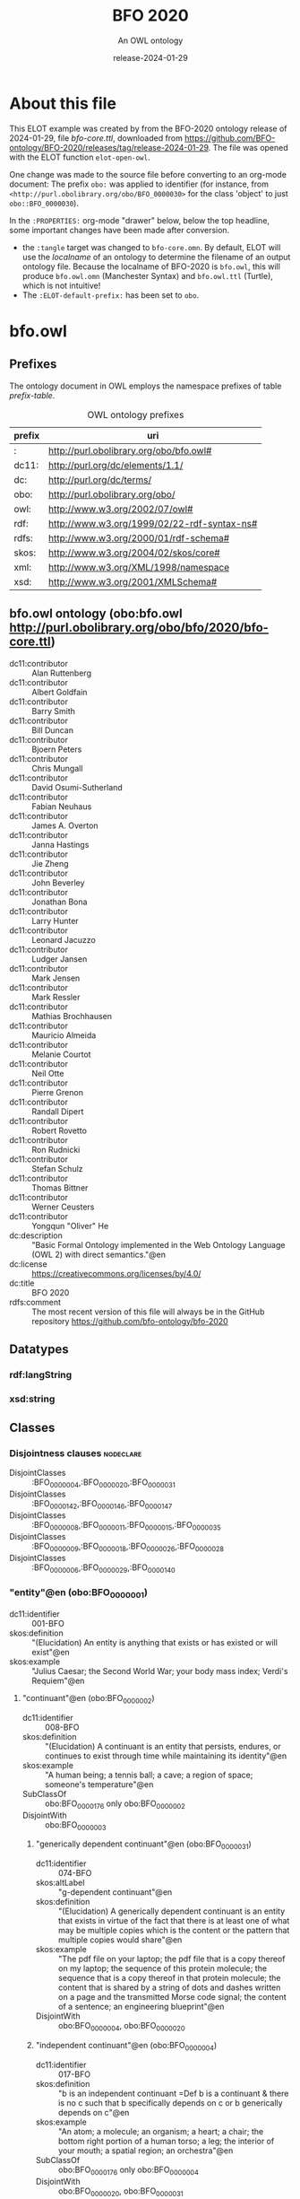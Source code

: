# -*- eval: (load-library "elot-defaults") -*-
#+title: BFO 2020
#+subtitle: An OWL ontology
#+author: 
#+date: release-2024-01-29
#+call: theme-readtheorg()

# This org-mode file was created using elot-exporter version 0.7-SNAPSHOT.
# Source ontology: [Local File] C:/Data/BFO/version-2020/BFO-2020/src/owl/bfo-core-withprefix.ttl

# Change the output file location by editing the :header-args:omn: :tangle property below.

* About this file
This ELOT example was created by from the BFO-2020 ontology release of
2024-01-29, file /bfo-core.ttl/, downloaded from
https://github.com/BFO-ontology/BFO-2020/releases/tag/release-2024-01-29.
The file was opened with the ELOT function ~elot-open-owl~.

One change was made to the source file before converting to an
org-mode document: The prefix ~obo:~ was applied to identifier (for
instance, from ~<http://purl.obolibrary.org/obo/BFO_0000030>~ for the
class 'object' to just ~obo::BFO_0000030~).

In the ~:PROPERTIES:~ org-mode "drawer" below, below the top headline,
some important changes have been made after conversion.
 - the ~:tangle~ target was changed to ~bfo-core.omn~. By default, ELOT
   will use the /localname/ of an ontology to determine the filename of
   an output ontology file. Because the localname of BFO-2020 is
   ~bfo.owl~, this will produce ~bfo.owl.omn~ (Manchester Syntax) and
   ~bfo.owl.ttl~ (Turtle), which is not intuitive!
 - The ~:ELOT-default-prefix:~ has been set to ~obo~.


* bfo.owl
:PROPERTIES:
:ID:       bfo.owl
:ELOT-context-type: ontology
:ELOT-context-localname: bfo.owl
:ELOT-default-prefix: obo
:header-args:omn: :tangle ./bfo-core.omn :noweb yes
:header-args:emacs-lisp: :tangle no :exports results
:header-args: :padline yes
:END:
:OMN:
#+begin_src omn :exports none
##
## This is the bfo.owl ontology
## This document is in OWL 2 Manchester Syntax, see https://www.w3.org/TR/owl2-manchester-syntax/
##

## Prefixes
<<omn-prefixes()>>

## Ontology declaration
<<resource-declarations(hierarchy="bfo.owl-ontology-declaration", owl-type="Ontology", owl-relation="")>>

## Datatype declarations
<<resource-declarations(hierarchy="bfo.owl-datatypes", owl-type="Datatype")>>

## Class declarations
<<resource-declarations(hierarchy="bfo.owl-class-hierarchy", owl-type="Class")>>

## Object property declarations
<<resource-declarations(hierarchy="bfo.owl-object-property-hierarchy", owl-type="ObjectProperty")>>

## Data property declarations
<<resource-declarations(hierarchy="bfo.owl-data-property-hierarchy", owl-type="DataProperty")>>

## Annotation property declarations
<<resource-declarations(hierarchy="bfo.owl-annotation-property-hierarchy", owl-type="AnnotationProperty")>>

## Individual declarations
<<resource-declarations(hierarchy="bfo.owl-individuals", owl-type="Individual")>>

## Resource taxonomies
<<resource-taxonomy(hierarchy="bfo.owl-class-hierarchy", owl-type="Class", owl-relation="SubClassOf")>>
<<resource-taxonomy(hierarchy="bfo.owl-object-property-hierarchy", owl-type="ObjectProperty", owl-relation="SubPropertyOf")>>
<<resource-taxonomy(hierarchy="bfo.owl-data-property-hierarchy", owl-type="DataProperty", owl-relation="SubPropertyOf")>>
<<resource-taxonomy(hierarchy="bfo.owl-annotation-property-hierarchy", owl-type="AnnotationProperty", owl-relation="SubPropertyOf")>>
<<resource-taxonomy(hierarchy="bfo.owl-datatypes", owl-type="Datatype", owl-relation="")>>
#+end_src
:END:

** Prefixes
The ontology document in OWL employs the namespace prefixes of table [[prefix-table]].

#+name: prefix-table
#+attr_latex: :align lp{.8\textwidth} :font small
#+caption: OWL ontology prefixes
| prefix | uri                                         |
|--------+---------------------------------------------|
| :      | http://purl.obolibrary.org/obo/bfo.owl#     |
| dc11:  | http://purl.org/dc/elements/1.1/            |
| dc:    | http://purl.org/dc/terms/                   |
| obo:   | http://purl.obolibrary.org/obo/             |
| owl:   | http://www.w3.org/2002/07/owl#              |
| rdf:   | http://www.w3.org/1999/02/22-rdf-syntax-ns# |
| rdfs:  | http://www.w3.org/2000/01/rdf-schema#       |
| skos:  | http://www.w3.org/2004/02/skos/core#        |
| xml:   | http://www.w3.org/XML/1998/namespace        |
| xsd:   | http://www.w3.org/2001/XMLSchema#           |

*** Source blocks for prefixes                                     :noexport:
:PROPERTIES:
:header-args:omn: :tangle no
:END:
#+name: sparql-prefixes
#+begin_src emacs-lisp :var prefixes=prefix-table :exports none
  (elot-prefix-block-from-alist prefixes 'sparql)
#+end_src

#+name: omn-prefixes
#+begin_src emacs-lisp :var prefixes=prefix-table :exports none
  (elot-prefix-block-from-alist prefixes 'omn)
#+end_src

#+name: ttl-prefixes
#+begin_src emacs-lisp :var prefixes=prefix-table :exports none
  (elot-prefix-block-from-alist prefixes 'ttl)
#+end_src

** bfo.owl ontology (obo:bfo.owl <http://purl.obolibrary.org/obo/bfo/2020/bfo-core.ttl>)
:PROPERTIES:
:ID:       bfo.owl-ontology-declaration
:custom_id: bfo.owl-ontology-declaration
:resourcedefs: yes
:END:
 - dc11:contributor :: Alan Ruttenberg
 - dc11:contributor :: Albert Goldfain
 - dc11:contributor :: Barry Smith
 - dc11:contributor :: Bill Duncan
 - dc11:contributor :: Bjoern Peters
 - dc11:contributor :: Chris Mungall
 - dc11:contributor :: David Osumi-Sutherland
 - dc11:contributor :: Fabian Neuhaus
 - dc11:contributor :: James A. Overton
 - dc11:contributor :: Janna Hastings
 - dc11:contributor :: Jie Zheng
 - dc11:contributor :: John Beverley
 - dc11:contributor :: Jonathan Bona
 - dc11:contributor :: Larry Hunter
 - dc11:contributor :: Leonard Jacuzzo
 - dc11:contributor :: Ludger Jansen
 - dc11:contributor :: Mark Jensen
 - dc11:contributor :: Mark Ressler
 - dc11:contributor :: Mathias Brochhausen
 - dc11:contributor :: Mauricio Almeida
 - dc11:contributor :: Melanie Courtot
 - dc11:contributor :: Neil Otte
 - dc11:contributor :: Pierre Grenon
 - dc11:contributor :: Randall Dipert
 - dc11:contributor :: Robert Rovetto
 - dc11:contributor :: Ron Rudnicki
 - dc11:contributor :: Stefan Schulz
 - dc11:contributor :: Thomas Bittner
 - dc11:contributor :: Werner Ceusters
 - dc11:contributor :: Yongqun "Oliver" He
 - dc:description :: "Basic Formal Ontology implemented in the Web Ontology Language (OWL 2) with direct semantics."@en
 - dc:license :: <https://creativecommons.org/licenses/by/4.0/>
 - dc:title :: BFO 2020
 - rdfs:comment :: The most recent version of this file will always be in the GitHub repository https://github.com/bfo-ontology/bfo-2020

** Datatypes
:PROPERTIES:
:ID:       bfo.owl-datatypes
:custom_id: bfo.owl-datatypes
:resourcedefs: yes
:END:

*** rdf:langString
*** xsd:string

** Classes
:PROPERTIES:
:ID:       bfo.owl-class-hierarchy
:custom_id: bfo.owl-class-hierarchy
:resourcedefs: yes
:END:

*** Disjointness clauses                                          :nodeclare:
 - DisjointClasses :: :BFO_0000004,:BFO_0000020,:BFO_0000031
 - DisjointClasses :: :BFO_0000142,:BFO_0000146,:BFO_0000147
 - DisjointClasses :: :BFO_0000008,:BFO_0000011,:BFO_0000015,:BFO_0000035
 - DisjointClasses :: :BFO_0000009,:BFO_0000018,:BFO_0000026,:BFO_0000028
 - DisjointClasses :: :BFO_0000006,:BFO_0000029,:BFO_0000140
*** "entity"@en (obo:BFO_0000001)
 - dc11:identifier :: 001-BFO
 - skos:definition :: "(Elucidation) An entity is anything that exists or has existed or will exist"@en
 - skos:example :: "Julius Caesar; the Second World War; your body mass index; Verdi's Requiem"@en
**** "continuant"@en (obo:BFO_0000002)
 - dc11:identifier :: 008-BFO
 - skos:definition :: "(Elucidation) A continuant is an entity that persists, endures, or continues to exist through time while maintaining its identity"@en
 - skos:example :: "A human being; a tennis ball; a cave; a region of space; someone's temperature"@en
 - SubClassOf :: obo:BFO_0000176 only obo:BFO_0000002
 - DisjointWith :: obo:BFO_0000003
***** "generically dependent continuant"@en (obo:BFO_0000031)
 - dc11:identifier :: 074-BFO
 - skos:altLabel :: "g-dependent continuant"@en
 - skos:definition :: "(Elucidation) A generically dependent continuant is an entity that exists in virtue of the fact that there is at least one of what may be multiple copies which is the content or the pattern that multiple copies would share"@en
 - skos:example :: "The pdf file on your laptop; the pdf file that is a copy thereof on my laptop; the sequence of this protein molecule; the sequence that is a copy thereof in that protein molecule; the content that is shared by a string of dots and dashes written on a page and the transmitted Morse code signal; the content of a sentence; an engineering blueprint"@en
 - DisjointWith :: obo:BFO_0000004, obo:BFO_0000020
***** "independent continuant"@en (obo:BFO_0000004)
 - dc11:identifier :: 017-BFO
 - skos:definition :: "b is an independent continuant =Def b is a continuant & there is no c such that b specifically depends on c or b generically depends on c"@en
 - skos:example :: "An atom; a molecule; an organism; a heart; a chair; the bottom right portion of a human torso; a leg; the interior of your mouth; a spatial region; an orchestra"@en
 - SubClassOf :: obo:BFO_0000176 only obo:BFO_0000004
 - DisjointWith :: obo:BFO_0000020, obo:BFO_0000031
****** "immaterial entity"@en (obo:BFO_0000141)
 - dc11:identifier :: 028-BFO
 - skos:definition :: "b is an immaterial entity =Def b is an independent continuant which is such that there is no time t when it has a material entity as continuant part"@en
 - skos:example :: "As for fiat point, fiat line, fiat surface, site"@en
 - DisjointWith :: obo:BFO_0000040
******* "continuant fiat boundary"@en (obo:BFO_0000140)
 - dc11:identifier :: 029-BFO
 - skos:definition :: "(Elucidation) A continuant fiat boundary b is an immaterial entity that is of zero, one or two dimensions & such that there is no time t when b has a spatial region as continuant part & whose location is determined in relation to some material entity"@en
 - skos:example :: "As for fiat point, fiat line, fiat surface"@en
 - SubClassOf :: obo:BFO_0000124 only obo:BFO_0000140
 - SubClassOf :: obo:BFO_0000178 only obo:BFO_0000140
 - DisjointWith :: obo:BFO_0000006, obo:BFO_0000029
******** "fiat line"@en (obo:BFO_0000142)
 - dc11:identifier :: 032-BFO
 - skos:definition :: "(Elucidation) A fiat line is a one-dimensional continuant fiat boundary that is continuous"@en
 - skos:example :: "The Equator; all geopolitical boundaries; all lines of latitude and longitude; the median sulcus of your tongue; the line separating the outer surface of the mucosa of the lower lip from the outer surface of the skin of the chin"@en
 - SubClassOf :: obo:BFO_0000178 only 
          (obo:BFO_0000142 or obo:BFO_0000147)
 - DisjointWith :: obo:BFO_0000146, obo:BFO_0000147
******** "fiat point"@en (obo:BFO_0000147)
 - dc11:identifier :: 031-BFO
 - skos:definition :: "(Elucidation) A fiat point is a zero-dimensional continuant fiat boundary that consists of a single point"@en
 - skos:example :: "The geographic North Pole; the quadripoint where the boundaries of Colorado, Utah, New Mexico and Arizona meet; the point of origin of some spatial coordinate system"@en
 - SubClassOf :: obo:BFO_0000178 only obo:BFO_0000147
 - DisjointWith :: obo:BFO_0000142, obo:BFO_0000146
******** "fiat surface"@en (obo:BFO_0000146)
 - dc11:identifier :: 033-BFO
 - skos:definition :: "(Elucidation) A fiat surface is a two-dimensional continuant fiat boundary that is self-connected"@en
 - skos:example :: "The surface of the Earth; the plane separating the smoking from the non-smoking zone in a restaurant"@en
 - SubClassOf :: obo:BFO_0000178 only obo:BFO_0000140
 - DisjointWith :: obo:BFO_0000142, obo:BFO_0000147
******* "site"@en (obo:BFO_0000029)
 - dc11:identifier :: 034-BFO
 - skos:definition :: "(Elucidation) A site is a three-dimensional immaterial entity whose boundaries either (partially or wholly) coincide with the boundaries of one or more material entities or have locations determined in relation to some material entity"@en
 - skos:example :: "A hole in a portion of cheese; a rabbit hole; the Grand Canyon; the Piazza San Marco; the kangaroo-joey-containing hole of a kangaroo pouch; your left nostril (a fiat part - the opening - of your left nasal cavity); the lumen of your gut; the hold of a ship; the interior of the trunk of your car; hole in an engineered floor joist"@en
 - SubClassOf :: obo:BFO_0000176 only 
          (obo:BFO_0000029 or obo:BFO_0000040)
 - SubClassOf :: obo:BFO_0000178 only 
          (obo:BFO_0000029 or obo:BFO_0000140)
 - SubClassOf :: obo:BFO_0000210 only obo:BFO_0000028
 - DisjointWith :: obo:BFO_0000006, obo:BFO_0000140
******* "spatial region"@en (obo:BFO_0000006)
 - dc11:identifier :: 035-BFO
 - skos:definition :: "(Elucidation) A spatial region is a continuant entity that is a continuant part of the spatial projection of a portion of spacetime at a given time"@en
 - skos:example :: "As for zero-dimensional spatial region, one-dimensional spatial region, two-dimensional spatial region, three-dimensional spatial region"@en
 - SubClassOf :: obo:BFO_0000176 only obo:BFO_0000006
 - DisjointWith :: obo:BFO_0000029, obo:BFO_0000140
******** "one-dimensional spatial region"@en (obo:BFO_0000026)
 - dc11:identifier :: 038-BFO
 - skos:definition :: "(Elucidation) A one-dimensional spatial region is a whole consisting of a line together with zero or more lines which may have points as parts"@en
 - skos:example :: "An edge of a cube-shaped portion of space; a line connecting two points; two parallel lines extended in space"@en
 - SubClassOf :: obo:BFO_0000178 only 
          (obo:BFO_0000018 or obo:BFO_0000026)
 - DisjointWith :: obo:BFO_0000009, obo:BFO_0000018, obo:BFO_0000028
******** "three-dimensional spatial region"@en (obo:BFO_0000028)
 - dc11:identifier :: 040-BFO
 - skos:definition :: "(Elucidation) A three-dimensional spatial region is a whole consisting of a spatial volume together with zero or more spatial volumes which may have spatial regions of lower dimension as parts"@en
 - skos:example :: "A cube-shaped region of space; a sphere-shaped region of space; the region of space occupied by all and only the planets in the solar system at some point in time"@en
 - SubClassOf :: obo:BFO_0000178 only obo:BFO_0000006
 - DisjointWith :: obo:BFO_0000009, obo:BFO_0000018, obo:BFO_0000026
******** "two-dimensional spatial region"@en (obo:BFO_0000009)
 - dc11:identifier :: 039-BFO
 - skos:definition :: "(Elucidation) A two-dimensional spatial region is a spatial region that is a whole consisting of a surface together with zero or more surfaces which may have spatial regions of lower dimension as parts"@en
 - skos:example :: "The surface of a sphere-shaped part of space; an infinitely thin plane in space"@en
 - SubClassOf :: obo:BFO_0000178 only 
          (obo:BFO_0000009 or obo:BFO_0000018 or obo:BFO_0000026)
 - DisjointWith :: obo:BFO_0000018, obo:BFO_0000026, obo:BFO_0000028
******** "zero-dimensional spatial region"@en (obo:BFO_0000018)
 - dc11:identifier :: 037-BFO
 - skos:definition :: "(Elucidation) A zero-dimensional spatial region is one or a collection of more than one spatially disjoint points in space"@en
 - skos:example :: "The spatial region occupied at some time instant by the North Pole"@en
 - SubClassOf :: obo:BFO_0000178 only obo:BFO_0000018
 - DisjointWith :: obo:BFO_0000009, obo:BFO_0000026, obo:BFO_0000028
****** "material entity"@en (obo:BFO_0000040)
 - dc11:identifier :: 019-BFO
 - skos:definition :: "(Elucidation) A material entity is an independent continuant has some portion of matter as continuant part"@en
 - skos:example :: "A human being; the undetached arm of a human being; an aggregate of human beings"@en
 - SubClassOf :: obo:BFO_0000176 only obo:BFO_0000040
 - SubClassOf :: obo:BFO_0000178 only 
          (obo:BFO_0000029 or obo:BFO_0000040 or obo:BFO_0000140)
 - DisjointWith :: obo:BFO_0000141
******* "fiat object part"@en (obo:BFO_0000024)
 - dc11:identifier :: 027-BFO
 - skos:definition :: "(Elucidation) A fiat object part b is a material entity & such that if b exists then it is continuant part of some object c & demarcated from the remainder of c by one or more fiat surfaces"@en
 - skos:example :: "The upper and lower lobes of the left lung; the dorsal and ventral surfaces of the body; the Western hemisphere of the Earth; the FMA:regional parts of an intact human body"@en
******* "object"@en (obo:BFO_0000030)
 - dc11:identifier :: 024-BFO
 - skos:definition :: "(Elucidation) An object is a material entity which manifests causal unity & is of a type instances of which are maximal relative to the sort of causal unity manifested"@en
 - skos:example :: "An organism; a fish tank; a planet; a laptop; a valve; a block of marble; an ice cube"@en
 - skos:scopeNote :: "A description of three primary sorts of causal unity is provided in Basic Formal Ontology 2.0. Specification and User Guide"@en
******* "object aggregate"@en (obo:BFO_0000027)
 - dc11:identifier :: 025-BFO
 - skos:definition :: "(Elucidation) An object aggregate is a material entity consisting exactly of a plurality (≥1) of objects as member parts which together form a unit"@en
 - skos:example :: "The aggregate of the musicians in a symphony orchestra and their instruments; the aggregate of bearings in a constant velocity axle joint; the nitrogen atoms in the atmosphere; a collection of cells in a blood biobank"@en
 - skos:scopeNote :: The unit can, at certain times, consist of exactly one object, for example, when a wolf litter loses all but one of its pups, but it must at some time have a plurality of member parts.
 - skos:scopeNote :: 'Exactly' means that there are no parts of the object aggregate other than its member parts.
***** "specifically dependent continuant"@en (obo:BFO_0000020)
 - dc11:identifier :: 050-BFO
 - skos:definition :: "b is a specifically dependent continuant =Def b is a continuant & there is some independent continuant c which is not a spatial region & which is such that b specifically depends on c"@en
 - skos:example :: "(with multiple bearers) John's love for Mary; the ownership relation between John and this statue; the relation of authority between John and his subordinates"@en
 - skos:example :: "(with one bearer) The mass of this tomato; the pink colour of a medium rare piece of grilled filet mignon at its centre; the smell of this portion of mozzarella; the disposition of this fish to decay; the role of being a doctor; the function of this heart to pump blood; the shape of this hole"@en
 - DisjointWith :: obo:BFO_0000004, obo:BFO_0000031
****** "quality"@en (obo:BFO_0000019)
 - dc11:identifier :: 055-BFO
 - skos:definition :: "(Elucidation) A quality is a specifically dependent continuant that, in contrast to roles and dispositions, does not require any further process in order to be realized"@en
 - skos:example :: "The colour of a tomato; the ambient temperature of this portion of air; the length of the circumference of your waist; the shape of your nose; the shape of your nostril; the mass of this piece of gold"@en
 - DisjointWith :: obo:BFO_0000017
******* "relational quality"@en (obo:BFO_0000145)
 - dc11:identifier :: 057-BFO
 - skos:definition :: "b is a relational quality =Def b is a quality & there exists c and d such that c and d are not identical & b specifically depends on c & b specifically depends on d"@en
 - skos:example :: "A marriage bond; an instance of love; an obligation between one person and another"@en
****** "realizable entity"@en (obo:BFO_0000017)
 - dc11:identifier :: 058-BFO
 - skos:definition :: "(Elucidation) A realizable entity is a specifically dependent continuant that inheres in some independent continuant which is not a spatial region & which is of a type some instances of which are realized in processes of a correlated type"@en
 - skos:example :: "The role of being a doctor; the role of this boundary to delineate where Utah and Colorado meet; the function of your reproductive organs; the disposition of your blood to coagulate; the disposition of this piece of metal to conduct electricity"@en
 - DisjointWith :: obo:BFO_0000019
******* "disposition"@en (obo:BFO_0000016)
 - dc11:identifier :: 062-BFO
 - skos:altLabel :: "internally-grounded realizable entity"@en
 - skos:definition :: "(Elucidation) A disposition b is a realizable entity such that if b ceases to exist then its bearer is physically changed & b's realization occurs when and because this bearer is in some special physical circumstances & this realization occurs in virtue of the bearer's physical make-up"@en
 - skos:example :: "An atom of element X has the disposition to decay to an atom of element Y; the cell wall is disposed to transport cellular material through endocytosis and exocytosis; certain people have a predisposition to colon cancer; children are innately disposed to categorize objects in certain ways"@en
 - DisjointWith :: obo:BFO_0000023
******** "function"@en (obo:BFO_0000034)
 - dc11:identifier :: 064-BFO
 - skos:definition :: "(Elucidation) A function is a disposition that exists in virtue of its bearer's physical make-up & this physical make-up is something the bearer possesses because it came into being either through evolution (in the case of natural biological entities) or through intentional design (in the case of artefacts) in order to realize processes of a certain sort"@en
 - skos:example :: "The function of a hammer to drive in nails; the function of a heart pacemaker to regulate the beating of a heart through electricity"@en
******* "role"@en (obo:BFO_0000023)
 - dc11:identifier :: 061-BFO
 - skos:altLabel :: "externally-grounded realizable entity"@en
 - skos:definition :: "(Elucidation) A role b is a realizable entity such that b exists because there is some single bearer that is in some special physical, social, or institutional set of circumstances in which this bearer does not have to be & b is not such that, if it ceases to exist, then the physical make-up of the bearer is thereby changed"@en
 - skos:example :: "The priest role; the student role; the role of subject in a clinical trial; the role of a stone in marking a property boundary; the role of a boundary to demarcate two neighbouring administrative territories; the role of a building in serving as a military target"@en
 - DisjointWith :: obo:BFO_0000016
**** "occurrent"@en (obo:BFO_0000003)
 - dc11:identifier :: 077-BFO
 - skos:definition :: "(Elucidation) An occurrent is an entity that unfolds itself in time or it is the start or end of such an entity or it is a temporal or spatiotemporal region"@en
 - skos:example :: "As for process, history, process boundary, spatiotemporal region, zero-dimensional temporal region, one-dimensional temporal region, temporal interval, temporal instant."@en
 - DisjointWith :: obo:BFO_0000002
***** "process"@en (obo:BFO_0000015)
 - dc11:identifier :: 083-BFO
 - skos:altLabel :: "event"@en
 - skos:definition :: "(Elucidation) p is a process means p is an occurrent that has some temporal proper part and for some time t, p has some material entity as participant"@en
 - skos:example :: "An act of selling; the life of an organism; a process of sleeping; a process of cell-division; a beating of the heart; a process of meiosis; the taxiing of an aircraft; the programming of a computer"@en
 - SubClassOf :: obo:BFO_0000117 only 
          (obo:BFO_0000015 or obo:BFO_0000035)
 - SubClassOf :: obo:BFO_0000132 only obo:BFO_0000015
 - SubClassOf :: obo:BFO_0000139 only obo:BFO_0000015
 - DisjointWith :: obo:BFO_0000008, obo:BFO_0000011, obo:BFO_0000035
****** "history"@en (obo:BFO_0000182)
 - dc11:identifier :: 138-BFO
 - skos:definition :: "(Elucidation) A history is a process that is the sum of the totality of processes taking place in the spatiotemporal region occupied by the material part of a material entity"@en
 - skos:example :: "The life of an organism from the beginning to the end of its existence"@en
***** "process boundary"@en (obo:BFO_0000035)
 - dc11:identifier :: 084-BFO
 - skos:definition :: "p is a process boundary =Def p is a temporal part of a process & p has no proper temporal parts"@en
 - skos:example :: "The boundary between the 2nd and 3rd year of your life"@en
 - SubClassOf :: obo:BFO_0000117 only obo:BFO_0000035
 - SubClassOf :: obo:BFO_0000121 only obo:BFO_0000035
 - SubClassOf :: obo:BFO_0000132 only 
          (obo:BFO_0000015 or obo:BFO_0000035)
 - SubClassOf :: obo:BFO_0000139 only 
          (obo:BFO_0000015 or obo:BFO_0000035)
 - DisjointWith :: obo:BFO_0000008, obo:BFO_0000011, obo:BFO_0000015
***** "spatiotemporal region"@en (obo:BFO_0000011)
 - dc11:identifier :: 095-BFO
 - skos:definition :: "(Elucidation) A spatiotemporal region is an occurrent that is an occurrent part of spacetime"@en
 - skos:example :: "The spatiotemporal region occupied by the development of a cancer tumour; the spatiotemporal region occupied by an orbiting satellite"@en
 - skos:scopeNote :: "'Spacetime' here refers to the maximal instance of the universal spatiotemporal region."@en
 - SubClassOf :: obo:BFO_0000132 only obo:BFO_0000011
 - SubClassOf :: obo:BFO_0000139 only obo:BFO_0000011
 - DisjointWith :: obo:BFO_0000008, obo:BFO_0000015, obo:BFO_0000035
***** "temporal region"@en (obo:BFO_0000008)
 - dc11:identifier :: 100-BFO
 - skos:definition :: "(Elucidation) A temporal region is an occurrent over which processes can unfold"@en
 - skos:example :: "As for zero-dimensional temporal region and one-dimensional temporal region"@en
 - SubClassOf :: obo:BFO_0000132 only obo:BFO_0000008
 - SubClassOf :: obo:BFO_0000139 only obo:BFO_0000008
 - DisjointWith :: obo:BFO_0000011, obo:BFO_0000015, obo:BFO_0000035
****** "one-dimensional temporal region"@en (obo:BFO_0000038)
 - dc11:identifier :: 103-BFO
 - skos:definition :: "(Elucidation) A one-dimensional temporal region is a temporal region that is a whole that has a temporal interval and zero or more temporal intervals and temporal instants as parts"@en
 - skos:example :: "The temporal region during which a process occurs"@en
 - SubClassOf :: obo:BFO_0000121 only 
          (obo:BFO_0000038 or obo:BFO_0000148)
 - SubClassOf :: obo:BFO_0000139 only obo:BFO_0000038
 - DisjointWith :: obo:BFO_0000148
******* "temporal interval"@en (obo:BFO_0000202)
 - dc11:identifier :: 155-BFO
 - skos:definition :: "(Elucidation) A temporal interval is a one-dimensional temporal region that is continuous, thus without gaps or breaks"@en
 - skos:example :: "The year 2018."@en
 - skos:scopeNote :: "A one-dimensional temporal region can include as parts not only temporal intervals but also temporal instants separated from other parts by gaps."@en
****** "zero-dimensional temporal region"@en (obo:BFO_0000148)
 - dc11:identifier :: 102-BFO
 - skos:definition :: "(Elucidation) A zero-dimensional temporal region is a temporal region that is a whole consisting of one or more separated temporal instants as parts"@en
 - skos:example :: "A temporal region that is occupied by a process boundary; the moment at which a finger is detached in an industrial accident"@en
 - SubClassOf :: obo:BFO_0000121 only obo:BFO_0000148
 - DisjointWith :: obo:BFO_0000038
******* "temporal instant"@en (obo:BFO_0000203)
 - dc11:identifier :: 209-BFO
 - skos:definition :: "(Elucidation) A temporal instant is a zero-dimensional temporal region that has no proper temporal part"@en
 - skos:example :: "The millennium"@en

** Object properties
:PROPERTIES:
:ID:       bfo.owl-object-property-hierarchy
:custom_id: bfo.owl-object-property-hierarchy
:resourcedefs: yes
:END:

*** "concretizes"@en (obo:BFO_0000059)
 - dc11:identifier :: 256-BFO
 - skos:definition :: "b concretizes c =Def b is a process or a specifically dependent continuant & c is a generically dependent continuant & there is some time t such that c is the pattern or content which b shares at t with actual or potential copies"@en
 - skos:scopeNote :: "Users that require more sophisticated representations of time are encouraged to import a temporal extension of BFO-Core provided by the BFO development team. See documentation for guidance: <https://github.com/BFO-ontology/BFO-2020/tree/master/src/owl/profiles/temporal%20extensions>"@en
 - Domain :: obo:BFO_0000015 or obo:BFO_0000020
 - Range :: obo:BFO_0000031
 - InverseOf :: obo:BFO_0000058
*** "continuant part of"@en (obo:BFO_0000176)
 - dc11:identifier :: 221-BFO
 - skos:definition :: "b continuant part of c =Def b and c are continuants & there is some time t such that b and c exist at t & b continuant part of c at t"@en
 - skos:example :: "Milk teeth continuant part of human; surgically removed tumour continuant part of organism"@en
 - skos:scopeNote :: "Users that require more sophisticated representations of time are encouraged to import a temporal extension of BFO-Core provided by the BFO development team. See documentation for guidance: <https://github.com/BFO-ontology/BFO-2020/tree/master/src/owl/profiles/temporal%20extensions>"@en
 - Domain :: obo:BFO_0000002
 - Range :: obo:BFO_0000002
 - InverseOf :: obo:BFO_0000178
**** "member part of"@en (obo:BFO_0000129)
 - dc11:identifier :: 228-BFO
 - skos:definition :: "b member part of c =Def b is an object & c is a material entity & there is some time t such that b continuant part of c at t & there is a mutually exhaustive and pairwise disjoint partition of c into objects x1, ..., xn (for some n ≠ 1) with b = xi (for some 1 <= i <= n)"@en
 - skos:scopeNote :: "Users that require more sophisticated representations of time are encouraged to import a temporal extension of BFO-Core provided by the BFO development team. See documentation for guidance: <https://github.com/BFO-ontology/BFO-2020/tree/master/src/owl/profiles/temporal%20extensions>"@en
 - SubPropertyOf :: obo:BFO_0000176
 - Domain :: obo:BFO_0000040
 - Range :: obo:BFO_0000040
 - InverseOf :: obo:BFO_0000115
*** "environs"@en (obo:BFO_0000183)
 - dc11:identifier :: 267-BFO
 - skos:altLabel :: "contains process"@en
 - skos:definition :: "b environs c =Def c occurs in b"@en
 - skos:example :: "Mouth environs process of mastication; city environs traffic"@en
 - Domain :: obo:BFO_0000029 or obo:BFO_0000040
 - Range :: obo:BFO_0000015 or obo:BFO_0000035
 - InverseOf :: obo:BFO_0000066
*** "exists at"@en (obo:BFO_0000108)
 - dc11:identifier :: 118-BFO
 - skos:definition :: "(Elucidation) exists at is a relation between a particular and some temporal region at which the particular exists"@en
 - skos:example :: "First World War exists at 1914-1916; Mexico exists at January 1, 2000"@en
 - Domain :: obo:BFO_0000001
 - Range :: obo:BFO_0000008
*** "first instant of"@en (obo:BFO_0000221)
 - dc11:identifier :: 268-BFO
 - skos:definition :: "t first instant of t' =Def t is a temporal instant & t' is a temporal region t' & t precedes all temporal parts of t' other than t"@en
 - skos:example :: "An hour starting at midnight yesterday has first instant midnight yesterday"@en
 - Domain :: obo:BFO_0000203
 - Range :: obo:BFO_0000008
 - InverseOf :: obo:BFO_0000222
*** "generically depends on"@en (obo:BFO_0000084)
 - dc11:identifier :: 252-BFO
 - skos:altLabel :: "g-depends on"@en
 - skos:definition :: "b generically depends on c =Def b is a generically dependent continuant & c is an independent continuant that is not a spatial region & at some time t there inheres in c a specifically dependent continuant which concretizes b at t"@en
 - skos:scopeNote :: "Users that require more sophisticated representations of time are encouraged to import a temporal extension of BFO-Core provided by the BFO development team. See documentation for guidance: <https://github.com/BFO-ontology/BFO-2020/tree/master/src/owl/profiles/temporal%20extensions>"@en
 - Domain :: obo:BFO_0000031
 - Range :: obo:BFO_0000004
           and (not (obo:BFO_0000006))
 - InverseOf :: obo:BFO_0000101
*** "has continuant part"@en (obo:BFO_0000178)
 - dc11:identifier :: 271-BFO
 - skos:definition :: "b has continuant part c =Def c continuant part of b"@en
 - skos:scopeNote :: "Users that require more sophisticated representations of time are encouraged to import a temporal extension of BFO-Core provided by the BFO development team. See documentation for guidance: <https://github.com/BFO-ontology/BFO-2020/tree/master/src/owl/profiles/temporal%20extensions>"@en
 - Domain :: obo:BFO_0000002
 - Range :: obo:BFO_0000002
 - InverseOf :: obo:BFO_0000176
**** "has member part"@en (obo:BFO_0000115)
 - dc11:identifier :: 230-BFO
 - skos:definition :: "b has member part c =Def c member part of b"@en
 - skos:scopeNote :: "Users that require more sophisticated representations of time are encouraged to import a temporal extension of BFO-Core provided by the BFO development team. See documentation for guidance: <https://github.com/BFO-ontology/BFO-2020/tree/master/src/owl/profiles/temporal%20extensions>"@en
 - SubPropertyOf :: obo:BFO_0000178
 - Domain :: obo:BFO_0000040
 - Range :: obo:BFO_0000040
 - InverseOf :: obo:BFO_0000129
*** "has first instant"@en (obo:BFO_0000222)
 - dc11:identifier :: 261-BFO
 - skos:definition :: "t has first instant t' =Def t' first instant of t"@en
 - skos:example :: "The first hour of a year has first instant midnight on December 31"@en
 - Domain :: obo:BFO_0000008
 - Range :: obo:BFO_0000203
 - InverseOf :: obo:BFO_0000221
 - Characteristics :: Functional
*** "has history"@en (obo:BFO_0000185)
 - dc11:identifier :: 145-BFO
 - skos:definition :: "b has history c =Def c history of b"@en
 - skos:example :: "This organism has history this life"@en
 - Domain :: obo:BFO_0000040
 - Range :: obo:BFO_0000182
 - InverseOf :: obo:BFO_0000184
*** "has last instant"@en (obo:BFO_0000224)
 - dc11:identifier :: 215-BFO
 - skos:definition :: "t has last instant t' =Def t' last instant of t"@en
 - skos:example :: "The last hour of a year has last instant midnight December 31"@en
 - Domain :: obo:BFO_0000008
 - Range :: obo:BFO_0000203
 - InverseOf :: obo:BFO_0000223
 - Characteristics :: Functional
*** "has material basis"@en (obo:BFO_0000218)
 - dc11:identifier :: 242-BFO
 - skos:definition :: "b has material basis c =Def b is a disposition & c is a material entity & there is some d bearer of b & there is some time t such that c is a continuant part of d at t & d has disposition b because c is a continuant part of d at t"@en
 - skos:scopeNote :: "Users that require more sophisticated representations of time are encouraged to import a temporal extension of BFO-Core provided by the BFO development team. See documentation for guidance: <https://github.com/BFO-ontology/BFO-2020/tree/master/src/owl/profiles/temporal%20extensions>"@en
 - Domain :: obo:BFO_0000016
 - Range :: obo:BFO_0000040
 - InverseOf :: obo:BFO_0000127
*** "has occurrent part"@en (obo:BFO_0000117)
 - dc11:identifier :: 202-BFO
 - skos:definition :: "b has occurrent part c =Def c occurrent part of b"@en
 - skos:example :: "Mary's life has occurrent part Mary's 5th birthday"@en
 - Domain :: obo:BFO_0000003
 - Range :: obo:BFO_0000003
 - InverseOf :: obo:BFO_0000132
 - Characteristics :: Transitive
**** "has temporal part"@en (obo:BFO_0000121)
 - dc11:identifier :: 211-BFO
 - skos:definition :: "b has temporal part c =Def c temporal part of b"@en
 - skos:example :: "Your life has temporal part the first year of your life"@en
 - SubPropertyOf :: obo:BFO_0000117
 - Domain :: obo:BFO_0000003
 - Range :: obo:BFO_0000003
 - InverseOf :: obo:BFO_0000139
 - Characteristics :: Transitive
*** "has participant"@en (obo:BFO_0000057)
 - dc11:identifier :: 248-BFO
 - skos:definition :: "p has participant c =Def c participates in p"@en
 - skos:scopeNote :: "Users that require more sophisticated representations of time are encouraged to import a temporal extension of BFO-Core provided by the BFO development team. See documentation for guidance: <https://github.com/BFO-ontology/BFO-2020/tree/master/src/owl/profiles/temporal%20extensions>"@en
 - Domain :: obo:BFO_0000015
 - Range :: obo:BFO_0000020 or obo:BFO_0000031 or (obo:BFO_0000004
           and (not (obo:BFO_0000006)))
 - InverseOf :: obo:BFO_0000056
*** "has realization"@en (obo:BFO_0000054)
 - dc11:identifier :: 206-BFO
 - skos:altLabel :: "realized in"@en
 - skos:definition :: "b has realization c =Def c realizes b"@en
 - skos:example :: "As for realizes"@en
 - Domain :: obo:BFO_0000017
 - Range :: obo:BFO_0000015
 - InverseOf :: obo:BFO_0000055
*** "history of"@en (obo:BFO_0000184)
 - dc11:identifier :: 144-BFO
 - skos:definition :: "(Elucidation) history of is a relation between history b and material entity c such that b is the unique history of c"@en
 - skos:example :: "This life is the history of this organism"@en
 - Domain :: obo:BFO_0000182
 - Range :: obo:BFO_0000040
 - InverseOf :: obo:BFO_0000185
 - Characteristics :: Functional, InverseFunctional
*** "is carrier of"@en (obo:BFO_0000101)
 - dc11:identifier :: 254-BFO
 - skos:definition :: "b is carrier of c =Def there is some time t such that c generically depends on b at t"@en
 - skos:scopeNote :: "Users that require more sophisticated representations of time are encouraged to import a temporal extension of BFO-Core provided by the BFO development team. See documentation for guidance: <https://github.com/BFO-ontology/BFO-2020/tree/master/src/owl/profiles/temporal%20extensions>"@en
 - Domain :: obo:BFO_0000004
           and (not (obo:BFO_0000006))
 - Range :: obo:BFO_0000031
 - InverseOf :: obo:BFO_0000084
*** "is concretized by"@en (obo:BFO_0000058)
 - dc11:identifier :: 258-BFO
 - skos:definition :: "c is concretized by b =Def b concretizes c"@en
 - skos:scopeNote :: "Users that require more sophisticated representations of time are encouraged to import a temporal extension of BFO-Core provided by the BFO development team. See documentation for guidance: <https://github.com/BFO-ontology/BFO-2020/tree/master/src/owl/profiles/temporal%20extensions>"@en
 - Domain :: obo:BFO_0000031
 - Range :: obo:BFO_0000015 or obo:BFO_0000020
 - InverseOf :: obo:BFO_0000059
*** "last instant of"@en (obo:BFO_0000223)
 - dc11:identifier :: 269-BFO
 - skos:definition :: "t last instant of t' =Def t is a temporal instant & t' is a temporal region & all temporal parts of t' other than t precede t"@en
 - skos:example :: "Last midnight is the last instant of yesterday"@en
 - Domain :: obo:BFO_0000203
 - Range :: obo:BFO_0000008
 - InverseOf :: obo:BFO_0000224
*** "located in"@en (obo:BFO_0000171)
 - dc11:identifier :: 234-BFO
 - skos:definition :: "b located in c =Def b is an independent continuant & c is an independent & neither is a spatial region & there is some time t such that the spatial region which b occupies at t is continuant part of the spatial region which c occupies at t"@en
 - skos:scopeNote :: "Users that require more sophisticated representations of time are encouraged to import a temporal extension of BFO-Core provided by the BFO development team. See documentation for guidance: <https://github.com/BFO-ontology/BFO-2020/tree/master/src/owl/profiles/temporal%20extensions>"@en
 - Domain :: obo:BFO_0000004
           and (not (obo:BFO_0000006))
 - Range :: obo:BFO_0000004
           and (not (obo:BFO_0000006))
 - InverseOf :: obo:BFO_0000124
*** "location of"@en (obo:BFO_0000124)
 - dc11:identifier :: 236-BFO
 - skos:definition :: "b location of c =Def c located in b"@en
 - skos:scopeNote :: "Users that require more sophisticated representations of time are encouraged to import a temporal extension of BFO-Core provided by the BFO development team. See documentation for guidance: <https://github.com/BFO-ontology/BFO-2020/tree/master/src/owl/profiles/temporal%20extensions>"@en
 - Domain :: obo:BFO_0000004
           and (not (obo:BFO_0000006))
 - Range :: obo:BFO_0000004
           and (not (obo:BFO_0000006))
 - InverseOf :: obo:BFO_0000171
*** "material basis of"@en (obo:BFO_0000127)
 - dc11:identifier :: 244-BFO
 - skos:definition :: "b material basis of c =Def c has material basis b"@en
 - skos:scopeNote :: "Users that require more sophisticated representations of time are encouraged to import a temporal extension of BFO-Core provided by the BFO development team. See documentation for guidance: <https://github.com/BFO-ontology/BFO-2020/tree/master/src/owl/profiles/temporal%20extensions>"@en
 - Domain :: obo:BFO_0000040
 - Range :: obo:BFO_0000016
 - InverseOf :: obo:BFO_0000218
*** "occupies spatial region"@en (obo:BFO_0000210)
 - dc11:identifier :: 232-BFO
 - skos:definition :: "b occupies spatial region r =Def b is an independent continuant that is not a spatial region & r is a spatial region & there is some time t such that every continuant part of b occupies some continuant part of r at t and no continuant part of b occupies any spatial region that is not a continuant part of r at t"@en
 - skos:scopeNote :: "Users that require more sophisticated representations of time are encouraged to import a temporal extension of BFO-Core provided by the BFO development team. See documentation for guidance: <https://github.com/BFO-ontology/BFO-2020/tree/master/src/owl/profiles/temporal%20extensions>"@en
 - Domain :: obo:BFO_0000004
           and (not (obo:BFO_0000006))
 - Range :: obo:BFO_0000006
*** "occupies spatiotemporal region"@en (obo:BFO_0000200)
 - dc11:identifier :: 082-BFO
 - skos:definition :: "(Elucidation) occupies spatiotemporal region is a relation between a process or process boundary p and the spatiotemporal region s which is its spatiotemporal extent"@en
 - skos:example :: "A particle emitted by a nuclear reactor occupies the spatiotemporal region which is its trajectory"@en
 - Domain :: obo:BFO_0000015 or obo:BFO_0000035
 - Range :: obo:BFO_0000011
 - Characteristics :: Functional
*** "occupies temporal region"@en (obo:BFO_0000199)
 - dc11:identifier :: 132-BFO
 - skos:definition :: "p occupies temporal region t =Def p is a process or process boundary & the spatiotemporal region occupied by p temporally projects onto t"@en
 - skos:example :: "The Second World War occupies the temporal region September 1, 1939 - September 2, 1945"@en
 - Domain :: obo:BFO_0000015 or obo:BFO_0000035
 - Range :: obo:BFO_0000008
 - Characteristics :: Functional
*** "occurrent part of"@en (obo:BFO_0000132)
 - dc11:identifier :: 003-BFO
 - skos:definition :: "(Elucidation) occurrent part of is a relation between occurrents b and c when b is part of c"@en
 - skos:example :: "Mary's 5th birthday is an occurrent part of Mary's life; the first set of the tennis match is an occurrent part of the tennis match"@en
 - Domain :: obo:BFO_0000003
 - Range :: obo:BFO_0000003
 - InverseOf :: obo:BFO_0000117
 - Characteristics :: Transitive
**** "temporal part of"@en (obo:BFO_0000139)
 - dc11:identifier :: 078-BFO
 - skos:definition :: "b temporal part of c =Def b occurrent part of c & (b and c are temporal regions) or (b and c are spatiotemporal regions & b temporally projects onto an occurrent part of the temporal region that c temporally projects onto) or (b and c are processes or process boundaries & b occupies a temporal region that is an occurrent part of the temporal region that c occupies)"@en
 - skos:example :: "Your heart beating from 4pm to 5pm today is a temporal part of the process of your heart beating; the 4th year of your life is a temporal part of your life, as is the process boundary which separates the 3rd and 4th years of your life; the first quarter of a game of football is a temporal part of the whole game"@en
 - SubPropertyOf :: obo:BFO_0000132
 - Domain :: obo:BFO_0000003
 - Range :: obo:BFO_0000003
 - InverseOf :: obo:BFO_0000121
 - Characteristics :: Transitive
*** "occurs in"@en (obo:BFO_0000066)
 - dc11:identifier :: 143-BFO
 - skos:definition :: "b occurs in c =Def b is a process or a process boundary & c is a material entity or site & there exists a spatiotemporal region r & b occupies spatiotemporal region r & for all time t, if b exists at t then c exists at t & there exist spatial regions s and s' where b spatially projects onto s at t & c occupies spatial region s' at t & s is a continuant part of s' at t"@en
 - skos:example :: "A process of digestion occurs in the interior of an organism; a process of loading artillery rounds into a tank cannon occurs in the interior of the tank"@en
 - Domain :: obo:BFO_0000015 or obo:BFO_0000035
 - Range :: obo:BFO_0000029 or obo:BFO_0000040
 - InverseOf :: obo:BFO_0000183
*** "participates in"@en (obo:BFO_0000056)
 - dc11:identifier :: 250-BFO
 - skos:definition :: "(Elucidation) participates in holds between some b that is either a specifically dependent continuant or generically dependent continuant or independent continuant that is not a spatial region & some process p such that b participates in p some way"@en
 - skos:scopeNote :: "Users that require more sophisticated representations of time are encouraged to import a temporal extension of BFO-Core provided by the BFO development team. See documentation for guidance: <https://github.com/BFO-ontology/BFO-2020/tree/master/src/owl/profiles/temporal%20extensions>"@en
 - Domain :: obo:BFO_0000020 or obo:BFO_0000031 or (obo:BFO_0000004
           and (not (obo:BFO_0000006)))
 - Range :: obo:BFO_0000015
 - InverseOf :: obo:BFO_0000057
*** "preceded by"@en (obo:BFO_0000062)
 - dc11:identifier :: 213-BFO
 - skos:definition :: "b preceded by c =Def b precedes c"@en
 - skos:example :: "The temporal region occupied by the second half of the match is preceded by the temporal region occupied by the first half of the match"@en
 - Domain :: obo:BFO_0000003
 - Range :: obo:BFO_0000003
 - InverseOf :: obo:BFO_0000063
 - Characteristics :: Transitive
*** "precedes"@en (obo:BFO_0000063)
 - dc11:identifier :: 270-BFO
 - skos:definition :: "(Elucidation) precedes is a relation between occurrents o, o' such that if t is the temporal extent of o & t' is the temporal extent of o' then either the last instant of o is before the first instant of o' or the last instant of o is the first instant of o' & neither o nor o' are temporal instants"@en
 - skos:example :: "The temporal region occupied by Mary's birth precedes the temporal region occupied by Mary's death."@en
 - skos:scopeNote :: Each temporal region is its own temporal extent. The temporal extent of a spatiotemporal region is the temporal region it temporally projects onto. The temporal extent of a process or process boundary that occupies temporal region t is t.
 - skos:scopeNote :: Precedes defines a strict partial order on occurrents.
 - Domain :: obo:BFO_0000003
 - Range :: obo:BFO_0000003
 - InverseOf :: obo:BFO_0000062
 - Characteristics :: Transitive
*** "realizes"@en (obo:BFO_0000055)
 - dc11:identifier :: 059-BFO
 - skos:definition :: "(Elucidation) realizes is a relation between a process b and realizable entity c such that c inheres in some d & for all t, if b has participant d then c exists & the type instantiated by b is correlated with the type instantiated by c"@en
 - skos:example :: "A balding process realizes a disposition to go bald; a studying process realizes a student role; a process of pumping blood realizes the pumping function of a heart"@en
 - Domain :: obo:BFO_0000015
 - Range :: obo:BFO_0000017
 - InverseOf :: obo:BFO_0000054
*** "spatially projects onto"@en (obo:BFO_0000216)
 - dc11:identifier :: 246-BFO
 - skos:definition :: "(Elucidation) spatially projects onto is a relation between some spatiotemporal region b and spatial region c such that at some time t, c is the spatial extent of b at t"@en
 - skos:scopeNote :: "Users that require more sophisticated representations of time are encouraged to import a temporal extension of BFO-Core provided by the BFO development team. See documentation for guidance: <https://github.com/BFO-ontology/BFO-2020/tree/master/src/owl/profiles/temporal%20extensions>"@en
 - Domain :: obo:BFO_0000011
 - Range :: obo:BFO_0000006
*** "specifically depended on by"@en (obo:BFO_0000194)
 - dc11:identifier :: 260-BFO
 - skos:altLabel :: "s-depended on by"@en
 - skos:definition :: "b specifically depended on by c =Def c specifically depends on b"@en
 - skos:example :: "Coloured object specifically depended on by colour"@en
 - Domain :: obo:BFO_0000020 or (obo:BFO_0000004
           and (not (obo:BFO_0000006)))
 - Range :: obo:BFO_0000020
 - InverseOf :: obo:BFO_0000195
**** "bearer of"@en (obo:BFO_0000196)
 - dc11:identifier :: 053-BFO
 - skos:definition :: "b bearer of c =Def c inheres in b"@en
 - skos:example :: "A patch of ink is the bearer of a colour quality; an organism is the bearer of a temperature quality"@en
 - SubPropertyOf :: obo:BFO_0000194
 - Domain :: obo:BFO_0000004
           and (not (obo:BFO_0000006))
 - Range :: obo:BFO_0000020
 - InverseOf :: obo:BFO_0000197
*** "specifically depends on"@en (obo:BFO_0000195)
 - dc11:identifier :: 012-BFO
 - skos:altLabel :: "s-depends on"@en
 - skos:definition :: "(Elucidation) specifically depends on is a relation between a specifically dependent continuant b and specifically dependent continuant or independent continuant that is not a spatial region c such that b and c share no parts in common & b is of a nature such that at all times t it cannot exist unless c exists & b is not a boundary of c"@en
 - skos:example :: "A shape specifically depends on the shaped object; hue, saturation and brightness of a colour sample specifically depends on each other"@en
 - skos:scopeNote :: "The analogue of specifically depends on for occurrents is has participant."@en
 - Domain :: obo:BFO_0000020
 - Range :: obo:BFO_0000020 or (obo:BFO_0000004
           and (not (obo:BFO_0000006)))
 - InverseOf :: obo:BFO_0000194
**** "inheres in"@en (obo:BFO_0000197)
 - dc11:identifier :: 051-BFO
 - skos:definition :: "b inheres in c =Def b is a specifically dependent continuant & c is an independent continuant that is not a spatial region & b specifically depends on c"@en
 - skos:example :: "A shape inheres in a shaped object; a mass inheres in a material entity"@en
 - SubPropertyOf :: obo:BFO_0000195
 - Domain :: obo:BFO_0000020
 - Range :: obo:BFO_0000004
           and (not (obo:BFO_0000006))
 - InverseOf :: obo:BFO_0000196
*** "temporally projects onto"@en (obo:BFO_0000153)
 - dc11:identifier :: 080-BFO
 - skos:definition :: "(Elucidation) temporally projects onto is a relation between a spatiotemporal region s and some temporal region which is the temporal extent of s"@en
 - skos:example :: "The world line of a particle temporally projects onto the temporal region extending from the beginning to the end of the existence of the particle"@en
 - Domain :: obo:BFO_0000011
 - Range :: obo:BFO_0000008
 - Characteristics :: Functional

** Data properties
:PROPERTIES:
:ID:       bfo.owl-data-property-hierarchy
:custom_id: bfo.owl-data-property-hierarchy
:resourcedefs: yes
:END:


** Annotation properties
:PROPERTIES:
:ID:       bfo.owl-annotation-property-hierarchy
:custom_id: bfo.owl-annotation-property-hierarchy
:resourcedefs: yes
:END:

*** skos:altLabel
*** rdfs:comment
*** dc11:contributor
*** skos:definition
*** dc:description
*** skos:example
*** dc11:identifier
*** rdfs:label
*** dc11:license
*** dc:license
*** skos:prefLabel
*** skos:scopeNote
*** dc:title

** Individuals
:PROPERTIES:
:ID:       bfo.owl-individuals
:custom_id: bfo.owl-individuals
:resourcedefs: yes
:END:



